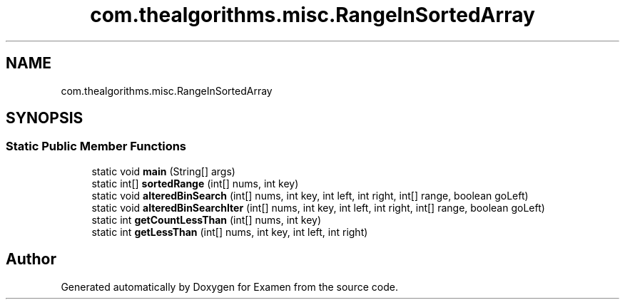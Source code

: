 .TH "com.thealgorithms.misc.RangeInSortedArray" 3 "Fri Jan 28 2022" "Examen" \" -*- nroff -*-
.ad l
.nh
.SH NAME
com.thealgorithms.misc.RangeInSortedArray
.SH SYNOPSIS
.br
.PP
.SS "Static Public Member Functions"

.in +1c
.ti -1c
.RI "static void \fBmain\fP (String[] args)"
.br
.ti -1c
.RI "static int[] \fBsortedRange\fP (int[] nums, int key)"
.br
.ti -1c
.RI "static void \fBalteredBinSearch\fP (int[] nums, int key, int left, int right, int[] range, boolean goLeft)"
.br
.ti -1c
.RI "static void \fBalteredBinSearchIter\fP (int[] nums, int key, int left, int right, int[] range, boolean goLeft)"
.br
.ti -1c
.RI "static int \fBgetCountLessThan\fP (int[] nums, int key)"
.br
.ti -1c
.RI "static int \fBgetLessThan\fP (int[] nums, int key, int left, int right)"
.br
.in -1c

.SH "Author"
.PP 
Generated automatically by Doxygen for Examen from the source code\&.
